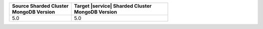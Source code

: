 .. list-table::
   :header-rows: 1
   :widths: 45 70

   * - | Source Sharded Cluster
       | MongoDB Version
     - | Target |service| Sharded Cluster
       | MongoDB Version

   * - 5.0
     - 5.0
